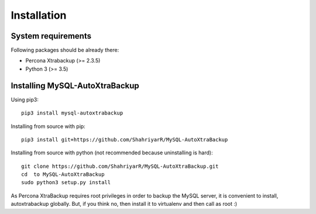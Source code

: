 Installation
============

System requirements
-------------------

Following packages should be already there:

-  Percona Xtrabackup (>= 2.3.5)
-  Python 3 (>= 3.5)

Installing MySQL-AutoXtraBackup
-------------------------------

Using pip3:

::

    pip3 install mysql-autoxtrabackup

Installing from source with pip:

::

    pip3 install git+https://github.com/ShahriyarR/MySQL-AutoXtraBackup


Installing from source with python (not recommended because uninstalling is hard):

::

    git clone https://github.com/ShahriyarR/MySQL-AutoXtraBackup.git
    cd  to MySQL-AutoXtraBackup
    sudo python3 setup.py install

As Percona XtraBackup requires root privileges in order to backup the MySQL server, it is convenient to install,
autoxtrabackup globally. But, if you think no, then install it to virtualenv and then call as root :)